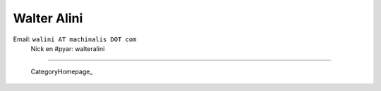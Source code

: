 
Walter Alini
------------

Email: ``walini AT machinalis DOT com``
 Nick en #pyar: walteralini

-------------------------

 CategoryHomepage_

.. ############################################################################


